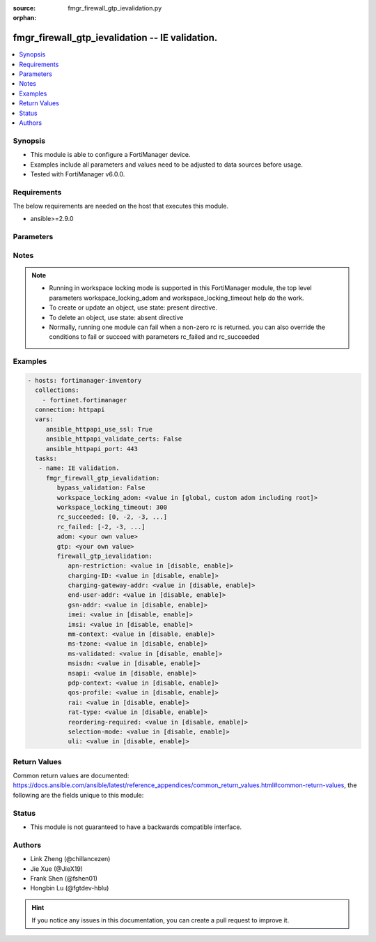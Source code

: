 :source: fmgr_firewall_gtp_ievalidation.py

:orphan:

.. _fmgr_firewall_gtp_ievalidation:

fmgr_firewall_gtp_ievalidation -- IE validation.
++++++++++++++++++++++++++++++++++++++++++++++++

.. versionadded:: 2.10

.. contents::
   :local:
   :depth: 1


Synopsis
--------

- This module is able to configure a FortiManager device.
- Examples include all parameters and values need to be adjusted to data sources before usage.
- Tested with FortiManager v6.0.0.


Requirements
------------
The below requirements are needed on the host that executes this module.

- ansible>=2.9.0



Parameters
----------

.. raw:: html

 <ul>
 <li><span class="li-head">bypass_validation</span> - Only set to True when module schema diffs with FortiManager API structure, module continues to execute without validating parameters <span class="li-normal">type: bool</span> <span class="li-required">required: false</span> <span class="li-normal"> default: False</span> </li>
 <li><span class="li-head">workspace_locking_adom</span> - Acquire the workspace lock if FortiManager is running in workspace mode <span class="li-normal">type: str</span> <span class="li-required">required: false</span> <span class="li-normal"> choices: global, custom adom including root</span> </li>
 <li><span class="li-head">workspace_locking_timeout</span> - The maximum time in seconds to wait for other users to release workspace lock <span class="li-normal">type: integer</span> <span class="li-required">required: false</span>  <span class="li-normal">default: 300</span> </li>
 <li><span class="li-head">rc_succeeded</span> - The rc codes list with which the conditions to succeed will be overriden <span class="li-normal">type: list</span> <span class="li-required">required: false</span> </li>
 <li><span class="li-head">rc_failed</span> - The rc codes list with which the conditions to fail will be overriden <span class="li-normal">type: list</span> <span class="li-required">required: false</span> </li>
 <li><span class="li-head">adom</span> - The parameter in requested url <span class="li-normal">type: str</span> <span class="li-required">required: true</span> </li>
 <li><span class="li-head">gtp</span> - The parameter in requested url <span class="li-normal">type: str</span> <span class="li-required">required: true</span> </li>
 <li><span class="li-head">firewall_gtp_ievalidation</span> - IE validation. <span class="li-normal">type: dict</span></li>
 <ul class="ul-self">
 <li><span class="li-head">apn-restriction</span> - Validate APN restriction. <span class="li-normal">type: str</span>  <span class="li-normal">choices: [disable, enable]</span> </li>
 <li><span class="li-head">charging-ID</span> - Validate charging ID. <span class="li-normal">type: str</span>  <span class="li-normal">choices: [disable, enable]</span> </li>
 <li><span class="li-head">charging-gateway-addr</span> - Validate charging gateway address. <span class="li-normal">type: str</span>  <span class="li-normal">choices: [disable, enable]</span> </li>
 <li><span class="li-head">end-user-addr</span> - Validate end user address. <span class="li-normal">type: str</span>  <span class="li-normal">choices: [disable, enable]</span> </li>
 <li><span class="li-head">gsn-addr</span> - Validate GSN address. <span class="li-normal">type: str</span>  <span class="li-normal">choices: [disable, enable]</span> </li>
 <li><span class="li-head">imei</span> - Validate IMEI(SV). <span class="li-normal">type: str</span>  <span class="li-normal">choices: [disable, enable]</span> </li>
 <li><span class="li-head">imsi</span> - Validate IMSI. <span class="li-normal">type: str</span>  <span class="li-normal">choices: [disable, enable]</span> </li>
 <li><span class="li-head">mm-context</span> - Validate MM context. <span class="li-normal">type: str</span>  <span class="li-normal">choices: [disable, enable]</span> </li>
 <li><span class="li-head">ms-tzone</span> - Validate MS time zone. <span class="li-normal">type: str</span>  <span class="li-normal">choices: [disable, enable]</span> </li>
 <li><span class="li-head">ms-validated</span> - Validate MS validated. <span class="li-normal">type: str</span>  <span class="li-normal">choices: [disable, enable]</span> </li>
 <li><span class="li-head">msisdn</span> - Validate MSISDN. <span class="li-normal">type: str</span>  <span class="li-normal">choices: [disable, enable]</span> </li>
 <li><span class="li-head">nsapi</span> - Validate NSAPI. <span class="li-normal">type: str</span>  <span class="li-normal">choices: [disable, enable]</span> </li>
 <li><span class="li-head">pdp-context</span> - Validate PDP context. <span class="li-normal">type: str</span>  <span class="li-normal">choices: [disable, enable]</span> </li>
 <li><span class="li-head">qos-profile</span> - Validate Quality of Service(QoS) profile. <span class="li-normal">type: str</span>  <span class="li-normal">choices: [disable, enable]</span> </li>
 <li><span class="li-head">rai</span> - Validate RAI. <span class="li-normal">type: str</span>  <span class="li-normal">choices: [disable, enable]</span> </li>
 <li><span class="li-head">rat-type</span> - Validate RAT type. <span class="li-normal">type: str</span>  <span class="li-normal">choices: [disable, enable]</span> </li>
 <li><span class="li-head">reordering-required</span> - Validate re-ordering required. <span class="li-normal">type: str</span>  <span class="li-normal">choices: [disable, enable]</span> </li>
 <li><span class="li-head">selection-mode</span> - Validate selection mode. <span class="li-normal">type: str</span>  <span class="li-normal">choices: [disable, enable]</span> </li>
 <li><span class="li-head">uli</span> - Validate user location information. <span class="li-normal">type: str</span>  <span class="li-normal">choices: [disable, enable]</span> </li>
 </ul>
 </ul>






Notes
-----
.. note::

   - Running in workspace locking mode is supported in this FortiManager module, the top level parameters workspace_locking_adom and workspace_locking_timeout help do the work.

   - To create or update an object, use state: present directive.

   - To delete an object, use state: absent directive

   - Normally, running one module can fail when a non-zero rc is returned. you can also override the conditions to fail or succeed with parameters rc_failed and rc_succeeded

Examples
--------

.. code-block:: yaml+jinja

 - hosts: fortimanager-inventory
   collections:
     - fortinet.fortimanager
   connection: httpapi
   vars:
      ansible_httpapi_use_ssl: True
      ansible_httpapi_validate_certs: False
      ansible_httpapi_port: 443
   tasks:
    - name: IE validation.
      fmgr_firewall_gtp_ievalidation:
         bypass_validation: False
         workspace_locking_adom: <value in [global, custom adom including root]>
         workspace_locking_timeout: 300
         rc_succeeded: [0, -2, -3, ...]
         rc_failed: [-2, -3, ...]
         adom: <your own value>
         gtp: <your own value>
         firewall_gtp_ievalidation:
            apn-restriction: <value in [disable, enable]>
            charging-ID: <value in [disable, enable]>
            charging-gateway-addr: <value in [disable, enable]>
            end-user-addr: <value in [disable, enable]>
            gsn-addr: <value in [disable, enable]>
            imei: <value in [disable, enable]>
            imsi: <value in [disable, enable]>
            mm-context: <value in [disable, enable]>
            ms-tzone: <value in [disable, enable]>
            ms-validated: <value in [disable, enable]>
            msisdn: <value in [disable, enable]>
            nsapi: <value in [disable, enable]>
            pdp-context: <value in [disable, enable]>
            qos-profile: <value in [disable, enable]>
            rai: <value in [disable, enable]>
            rat-type: <value in [disable, enable]>
            reordering-required: <value in [disable, enable]>
            selection-mode: <value in [disable, enable]>
            uli: <value in [disable, enable]>



Return Values
-------------


Common return values are documented: https://docs.ansible.com/ansible/latest/reference_appendices/common_return_values.html#common-return-values, the following are the fields unique to this module:


.. raw:: html

 <ul>
 <li> <span class="li-return">request_url</span> - The full url requested <span class="li-normal">returned: always</span> <span class="li-normal">type: str</span> <span class="li-normal">sample: /sys/login/user</span></li>
 <li> <span class="li-return">response_code</span> - The status of api request <span class="li-normal">returned: always</span> <span class="li-normal">type: int</span> <span class="li-normal">sample: 0</span></li>
 <li> <span class="li-return">response_message</span> - The descriptive message of the api response <span class="li-normal">returned: always</span> <span class="li-normal">type: str</span> <span class="li-normal">sample: OK</li>
 <li> <span class="li-return">response_data</span> - The data body of the api response <span class="li-normal">returned: optional</span> <span class="li-normal">type: list or dict</span></li>
 </ul>





Status
------

- This module is not guaranteed to have a backwards compatible interface.


Authors
-------

- Link Zheng (@chillancezen)
- Jie Xue (@JieX19)
- Frank Shen (@fshen01)
- Hongbin Lu (@fgtdev-hblu)


.. hint::

    If you notice any issues in this documentation, you can create a pull request to improve it.



